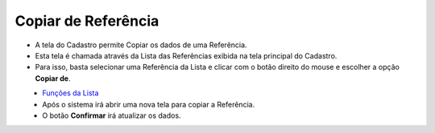 Copiar de Referência
####################
- A tela do Cadastro permite Copiar os dados de uma Referência.

- Esta tela é chamada através da Lista das Referências exibida na tela principal do Cadastro.
- Para isso, basta selecionar uma Referência da Lista e clicar com o botão direito do mouse e escolher a opção **Copiar de**.

|imagem46|
   - `Funções da Lista <lista_referencia.html#section>`__
   - Após o sistema irá abrir uma nova tela para copiar a Referência.

|imagem47|
   - O botão **Confirmar** irá atualizar os dados.

.. |imagem46| image:: imagens/Produtos_46.png

.. |imagem47| image:: imagens/Produtos_47.png
